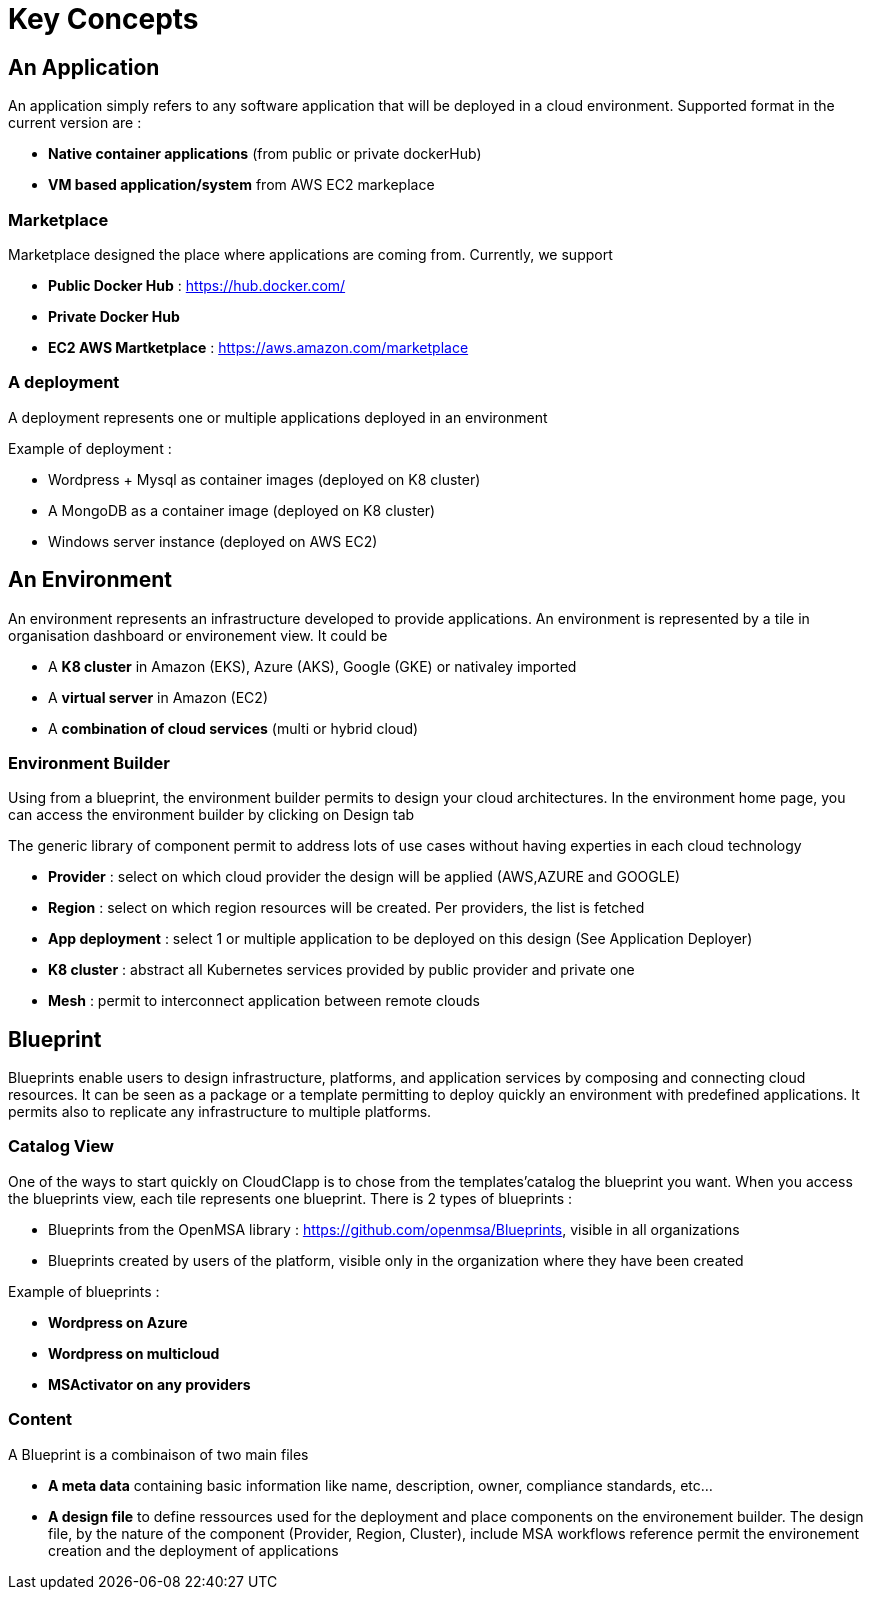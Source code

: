 = Key Concepts

== An Application

An application simply refers to any software application that will be deployed in a cloud environment.
Supported format in the current version are :

* *Native container applications* (from public or private dockerHub)
* *VM based application/system* from AWS EC2 markeplace

=== Marketplace

Marketplace designed the place where applications are coming from. Currently, we support

* *Public Docker Hub* : https://hub.docker.com/
* *Private Docker Hub*
* *EC2 AWS Martketplace* : https://aws.amazon.com/marketplace

=== A deployment

A deployment represents one or multiple applications deployed in an environment

Example of deployment :

* Wordpress + Mysql as container images (deployed on K8 cluster)
* A MongoDB as a container image (deployed on K8 cluster)
* Windows server instance (deployed on AWS EC2)

== An Environment

An environment represents an infrastructure developed to provide applications. An environment is represented by a tile in organisation dashboard or environement view. It could be

* A *K8 cluster* in Amazon (EKS), Azure (AKS), Google (GKE) or nativaley imported
* A *virtual server* in Amazon (EC2)
* A *combination of cloud services* (multi or hybrid cloud)

=== Environment Builder ===

Using from a blueprint, the environment builder permits to design your cloud architectures. In the environment home page, you can access the environment builder by clicking on Design tab

The generic library of component permit to address lots of use cases without having experties in each cloud technology

* *Provider*  : select on which cloud provider the design will be applied (AWS,AZURE and GOOGLE)
* *Region* : select on which region resources will be created. Per providers, the list is fetched
* *App deployment* : select 1 or multiple application to be deployed on this design (See Application Deployer)
* *K8 cluster* : abstract all Kubernetes services provided by public provider and private one
* *Mesh* : permit to interconnect application between remote clouds

== Blueprint

Blueprints enable users to design infrastructure, platforms, and application services by composing and connecting cloud resources. It can be seen as a package or a  template permitting to deploy quickly an environment with predefined applications. It permits also to replicate any infrastructure to multiple platforms.

=== Catalog View

One of the ways to start quickly on CloudClapp is to chose from the templates'catalog the blueprint you want. When you access the blueprints view, each tile represents one blueprint. There is 2 types of blueprints :

* Blueprints from the OpenMSA library : https://github.com/openmsa/Blueprints, visible in all organizations
* Blueprints created by users of the platform, visible only in the organization where they have been created

Example of blueprints :

* *Wordpress on Azure*
* *Wordpress on multicloud*
* *MSActivator on any providers*

=== Content

A Blueprint is a combinaison of two main files 

* *A meta data* containing basic information like name, description, owner, compliance standards, etc...
* *A design file* to define ressources used for the deployment and place components on the environement builder. The design file, by the nature of the component (Provider, Region, Cluster), include MSA workflows reference permit the environement creation and the deployment of applications





